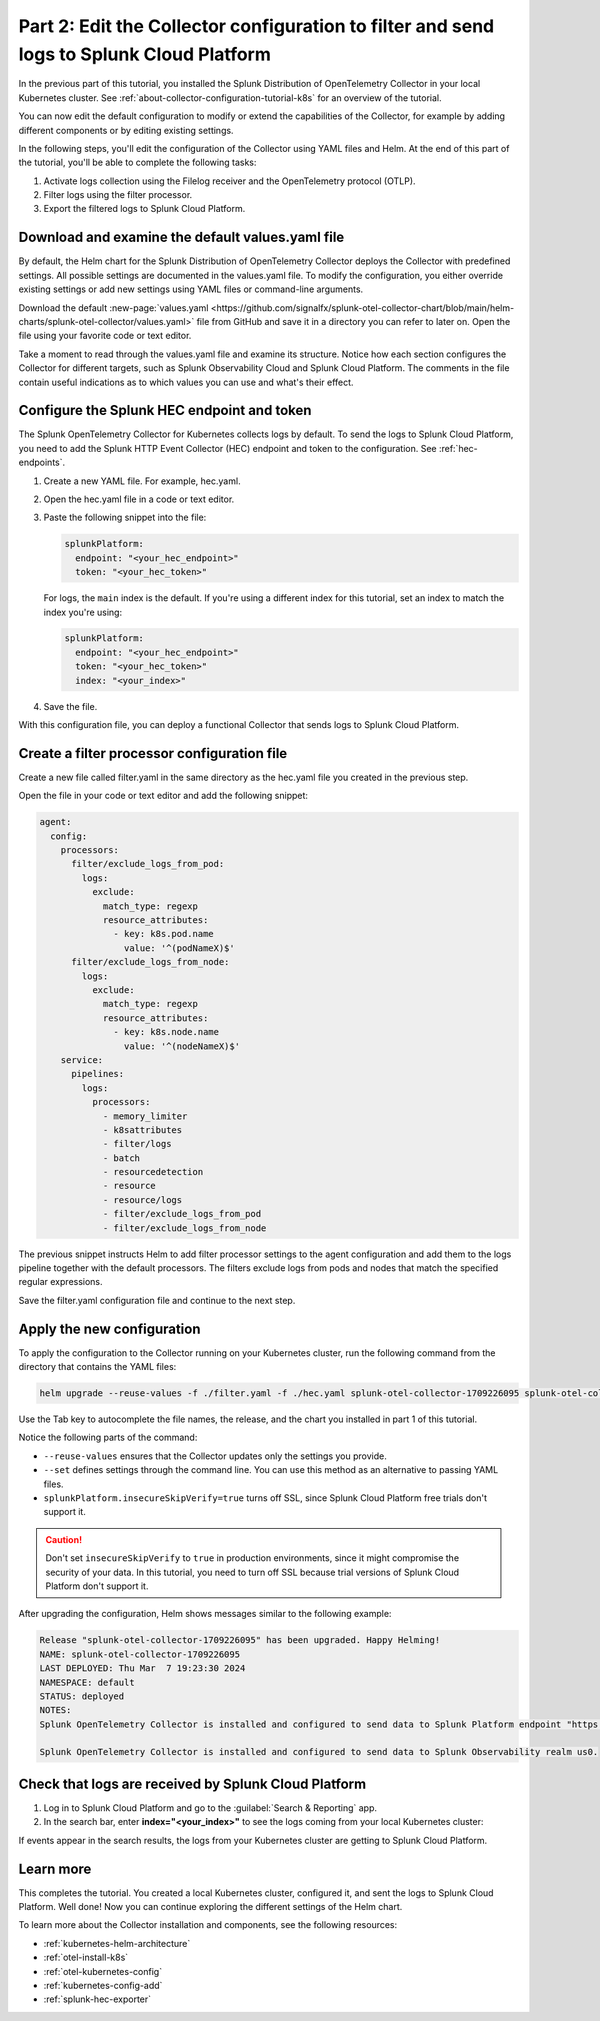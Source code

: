 .. _collector-config-tutorial-edit-k8s:

******************************************************************************************
Part 2: Edit the Collector configuration to filter and send logs to Splunk Cloud Platform
******************************************************************************************

In the previous part of this tutorial, you installed the Splunk Distribution of OpenTelemetry Collector in your local Kubernetes cluster. See :ref:`about-collector-configuration-tutorial-k8s` for an overview of the tutorial.

You can now edit the default configuration to modify or extend the capabilities of the Collector, for example by adding different components or by editing existing settings.

In the following steps, you'll edit the configuration of the Collector using YAML files and Helm. At the end of this part of the tutorial, you'll be able to complete the following tasks:

1. Activate logs collection using the Filelog receiver and the OpenTelemetry protocol (OTLP).

2. Filter logs using the filter processor.

3. Export the filtered logs to Splunk Cloud Platform.


Download and examine the default values.yaml file
=====================================================

By default, the Helm chart for the Splunk Distribution of OpenTelemetry Collector deploys the Collector with predefined settings. All possible settings are documented in the values.yaml file. To modify the configuration, you either override existing settings or add new settings using YAML files or command-line arguments.

Download the default :new-page:`values.yaml <https://github.com/signalfx/splunk-otel-collector-chart/blob/main/helm-charts/splunk-otel-collector/values.yaml>` file from GitHub and save it in a directory you can refer to later on. Open the file using your favorite code or text editor.

Take a moment to read through the values.yaml file and examine its structure. Notice how each section configures the Collector for different targets, such as Splunk Observability Cloud and Splunk Cloud Platform. The comments in the file contain useful indications as to which values you can use and what's their effect.

Configure the Splunk HEC endpoint and token
============================================

The Splunk OpenTelemetry Collector for Kubernetes collects logs by default. To send the logs to Splunk Cloud Platform, you need to add the Splunk HTTP Event Collector (HEC) endpoint and token to the configuration. See :ref:`hec-endpoints`.

1. Create a new YAML file. For example, hec.yaml.

2. Open the hec.yaml file in a code or text editor.

3. Paste the following snippet into the file:

   .. code-block:: yaml

      splunkPlatform:
        endpoint: "<your_hec_endpoint>"
        token: "<your_hec_token>"

   For logs, the ``main`` index is the default. If you're using a different index for this tutorial, set an index to match the index you're using:

   .. code-block:: yaml

      splunkPlatform:
        endpoint: "<your_hec_endpoint>"
        token: "<your_hec_token>"
        index: "<your_index>"

4. Save the file.

With this configuration file, you can deploy a functional Collector that sends logs to Splunk Cloud Platform.


Create a filter processor configuration file
==============================================

Create a new file called filter.yaml in the same directory as the hec.yaml file you created in the previous step.

Open the file in your code or text editor and add the following snippet:

.. code-block:: yaml

   agent:
     config:
       processors:
         filter/exclude_logs_from_pod:
           logs:
             exclude:
               match_type: regexp
               resource_attributes:
                 - key: k8s.pod.name
                   value: '^(podNameX)$'
         filter/exclude_logs_from_node:
           logs:
             exclude:
               match_type: regexp
               resource_attributes:
                 - key: k8s.node.name
                   value: '^(nodeNameX)$'
       service:
         pipelines:
           logs:
             processors:
               - memory_limiter
               - k8sattributes
               - filter/logs
               - batch
               - resourcedetection
               - resource
               - resource/logs
               - filter/exclude_logs_from_pod
               - filter/exclude_logs_from_node

The previous snippet instructs Helm to add filter processor settings to the agent configuration and add them to the logs pipeline together with the default processors. The filters exclude logs from pods and nodes that match the specified regular expressions.

Save the filter.yaml configuration file and continue to the next step.


Apply the new configuration
=====================================

To apply the configuration to the Collector running on your Kubernetes cluster, run the following command from the directory that contains the YAML files:

.. code-block:: bash

   helm upgrade --reuse-values -f ./filter.yaml -f ./hec.yaml splunk-otel-collector-1709226095 splunk-otel-collector-chart/splunk-otel-collector --set="splunkPlatform.insecureSkipVerify=true"

Use the Tab key to autocomplete the file names, the release, and the chart you installed in part 1 of this tutorial.

Notice the following parts of the command:

- ``--reuse-values`` ensures that the Collector updates only the settings you provide.
- ``--set`` defines settings through the command line. You can use this method as an alternative to passing YAML files.
- ``splunkPlatform.insecureSkipVerify=true`` turns off SSL, since Splunk Cloud Platform free trials don't support it.

.. caution:: Don't set ``insecureSkipVerify`` to ``true``  in production environments, since it might compromise the security of your data. In this tutorial, you need to turn off SSL because trial versions of Splunk Cloud Platform don't support it.

After upgrading the configuration, Helm shows messages similar to the following example:

.. code-block:: text

   Release "splunk-otel-collector-1709226095" has been upgraded. Happy Helming!
   NAME: splunk-otel-collector-1709226095
   LAST DEPLOYED: Thu Mar  7 19:23:30 2024
   NAMESPACE: default
   STATUS: deployed
   NOTES:
   Splunk OpenTelemetry Collector is installed and configured to send data to Splunk Platform endpoint "https://<your-splunk-cloud-trial-stack>.splunkcloud.com:8088/services/collector".

   Splunk OpenTelemetry Collector is installed and configured to send data to Splunk Observability realm us0.


Check that logs are received by Splunk Cloud Platform
======================================================

1. Log in to Splunk Cloud Platform and go to the :guilabel:`Search & Reporting` app.
2. In the search bar, enter :strong:`index="<your_index>"` to see the logs coming from your local Kubernetes cluster:

.. image:: /_images/get-started/logs-cloud.png
      :width: 90%
      :alt: Kubernetes logs sent to Splunk Cloud Platform

If events appear in the search results, the logs from your Kubernetes cluster are getting to Splunk Cloud Platform.

Learn more
====================================

This completes the tutorial. You created a local Kubernetes cluster, configured it, and sent the logs to Splunk Cloud Platform. Well done! Now you can continue exploring the different settings of the Helm chart.

To learn more about the Collector installation and components, see the following resources:

* :ref:`kubernetes-helm-architecture`
* :ref:`otel-install-k8s`
* :ref:`otel-kubernetes-config`
* :ref:`kubernetes-config-add` 
* :ref:`splunk-hec-exporter`


